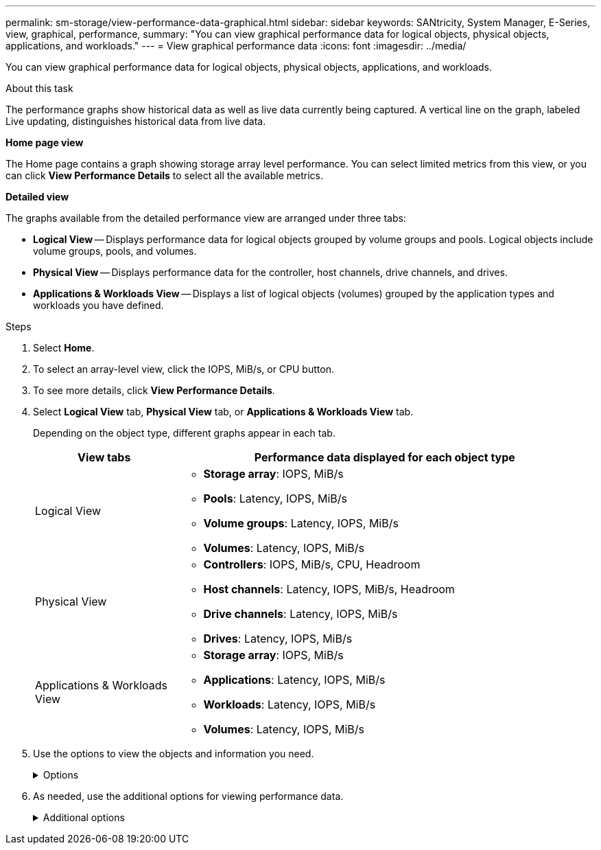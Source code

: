 ---
permalink: sm-storage/view-performance-data-graphical.html
sidebar: sidebar
keywords: SANtricity, System Manager, E-Series, view, graphical, performance,
summary: "You can view graphical performance data for logical objects, physical objects, applications, and workloads."
---
= View graphical performance data
:icons: font
:imagesdir: ../media/

[.lead]
You can view graphical performance data for logical objects, physical objects, applications, and workloads.

.About this task

The performance graphs show historical data as well as live data currently being captured. A vertical line on the graph, labeled Live updating, distinguishes historical data from live data.

*Home page view*

The Home page contains a graph showing storage array level performance. You can select limited metrics from this view, or you can click *View Performance Details* to select all the available metrics.

*Detailed view*

The graphs available from the detailed performance view are arranged under three tabs:

* *Logical View* -- Displays performance data for logical objects grouped by volume groups and pools. Logical objects include volume groups, pools, and volumes.
* *Physical View* -- Displays performance data for the controller, host channels, drive channels, and drives.
* *Applications & Workloads View* -- Displays a list of logical objects (volumes) grouped by the application types and workloads you have defined.

.Steps

. Select *Home*.
. To select an array-level view, click the IOPS, MiB/s, or CPU button.
. To see more details, click *View Performance Details*.
. Select *Logical View* tab, *Physical View* tab, or *Applications & Workloads View* tab.
+
Depending on the object type, different graphs appear in each tab.
+
[cols="25h,~",options="header"]
|===
| View tabs| Performance data displayed for each object type
a|
Logical View
a|
 ** *Storage array*: IOPS, MiB/s
 ** *Pools*: Latency, IOPS, MiB/s
 ** *Volume groups*: Latency, IOPS, MiB/s
 ** *Volumes*: Latency, IOPS, MiB/s
a|
Physical View
a|
 ** *Controllers*: IOPS, MiB/s, CPU, Headroom
 ** *Host channels*: Latency, IOPS, MiB/s, Headroom
 ** *Drive channels*: Latency, IOPS, MiB/s
 ** *Drives*: Latency, IOPS, MiB/s
a|
Applications & Workloads View
a|
 ** *Storage array*: IOPS, MiB/s
 ** *Applications*: Latency, IOPS, MiB/s
 ** *Workloads*: Latency, IOPS, MiB/s
 ** *Volumes*: Latency, IOPS, MiB/s
|===

. Use the options to view the objects and information you need.
+
.Options
[%collapsible]
====
[cols="25h,~" options="header"]

|===
| Options for viewing objects| Description
a|
Expand a drawer to see the list of objects.
a|
_Navigation drawers_ contain storage objects, such as pools, volume groups, and drives.

Click the drawer to view the list of objects in the drawer.
a|
Select objects to view.
a|
Select the check box to the left of each object to choose the performance data you want to view.
a|
Use Filter to find object names or partial names.
a|
In the Filter box, enter the name or a partial name of objects to list just those objects in the drawer.
a|
Click *Refresh Graphs* after selecting objects.
a|
After selecting objects from the drawers, select *Refresh Graphs* to view graphical data for the items you have selected.
a|
Hide or show graph
a|
Select the graph title to hide or show the graph.
|===
====

. As needed, use the additional options for viewing performance data.
+
.Additional options
[%collapsible]
====

[cols="25h,~" options="header"]
|===
| Option| Description
a|
Time frame
a|
Select the length of time you want to view (5 minutes, 1 hour, 8 hours, 1 day, 7 days, or 30 days). The default is 1 hour.

NOTE: Loading performance data for a 30-day time frame can take several minutes. Do not navigate away from the web page, refresh the web page, or close the browser while data is loading.

a|
Data point details
a|
Hover the cursor over the graph to see metrics for a particular data point.
a|
Scroll bar
a|
Use the scroll bar below the graph to view an earlier or later time span.
a|
Zoom bar
a|
Below the graph, drag the zoom bar handles to zoom out on a time span. The wider the zoom bar, the less granular the details of the graph.

To reset the graph, select one of the time frame options.
a|
Drag and drop
a|
On the graph, drag the cursor from one point in time to another to zoom in on a time span.

To reset the graph, select one of the time frame options.
|===
====
